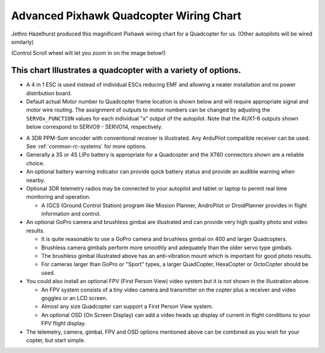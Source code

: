 .. _advanced-pixhawk-quadcopter-wiring-chart:

========================================
Advanced Pixhawk Quadcopter Wiring Chart
========================================

Jethro Hazelhurst produced this magnificent Pixhawk wiring chart for a
Quadcopter for us. (Other autopilots will be wired similarly)

(Control Scroll wheel will let you zoom in on the image below!)

.. image:: ../images/Pixhawk-Inforgraphic2.jpg
    :target: ../_images/Pixhawk-Inforgraphic2.jpg

This chart Illustrates a quadcopter with a variety of options.
~~~~~~~~~~~~~~~~~~~~~~~~~~~~~~~~~~~~~~~~~~~~~~~~~~~~~~~~~~~~~~

-  A 4 in 1 ESC is used instead of individual ESCs reducing EMF and
   allowing a neater installation and no power distribution board.
-  Default actual Motor number to Quadcopter frame location is shown below and
   will require appropriate signal and motor wire routing. The assignment of outputs to motor numbers can be changed by adjusting the ``SERVOx_FUNCTION`` values for each individual "x" output of the autopilot. Note that the AUX1-6 outputs shown below correspond to SERVO9 - SERVO14, respectively.

.. image:: ../images/APM_2_5_MOTORS_QUAD_enc1.jpg
    :target: ../_images/APM_2_5_MOTORS_QUAD_enc1.jpg

-  A 3DR PPM-Sum encoder with conventional receiver is illustrated. Any ArduPilot compatible receiver can be used. See :ref:`common-rc-systems` for more options.
-  Generally a 3S or 4S LiPo battery is appropriate for a Quadcopter and
   the XT60 connectors shown are a reliable choice.
-  An optional battery warning indicator can provide quick battery
   status and provide an audible warning when nearby.
-  Optional 3DR telemetry radios may be connected to your autopilot and
   tablet or laptop to permit real time monitoring and operation.

   -  A (GCS (Ground Control Station) program like Mission Planner,
      AndroPilot or DroidPlanner provides in flight information and
      control.

-  An optional GoPro camera and brushless gimbal are illustrated and can
   provide very high quality photo and video results.

   -  It is quite reasonable to use a GoPro camera and brushless gimbal
      on 400 and larger Quadcopters.
   -  Brushless camera gimbals perform more smoothly and adequately than
      the older servo type gimbals.
   -  The brushless gimbal illustrated above has an anti-vibration mount
      which is important for good photo results.
   -  For cameras larger than GoPro or "Sport" types, a larger
      QuadCopter, HexaCopter or OctoCopter should be used.

-  You could also install an optional FPV (First Person View) video
   system but it is not shown in the illustration above.

   -  An FPV system consists of a tiny video camera and transmitter on
      the copter plus a receiver and video goggles or an LCD screen.
   -  Almost any size Quadcopter can support a First Person View system.
   -  An optional OSD (On Screen Display) can add a video heads up
      display of current in flight conditions to your FPV flight
      display.

-  The telemetry, camera, gimbal, FPV and OSD options mentioned above
   can be combined as you wish for your copter, but start simple.
